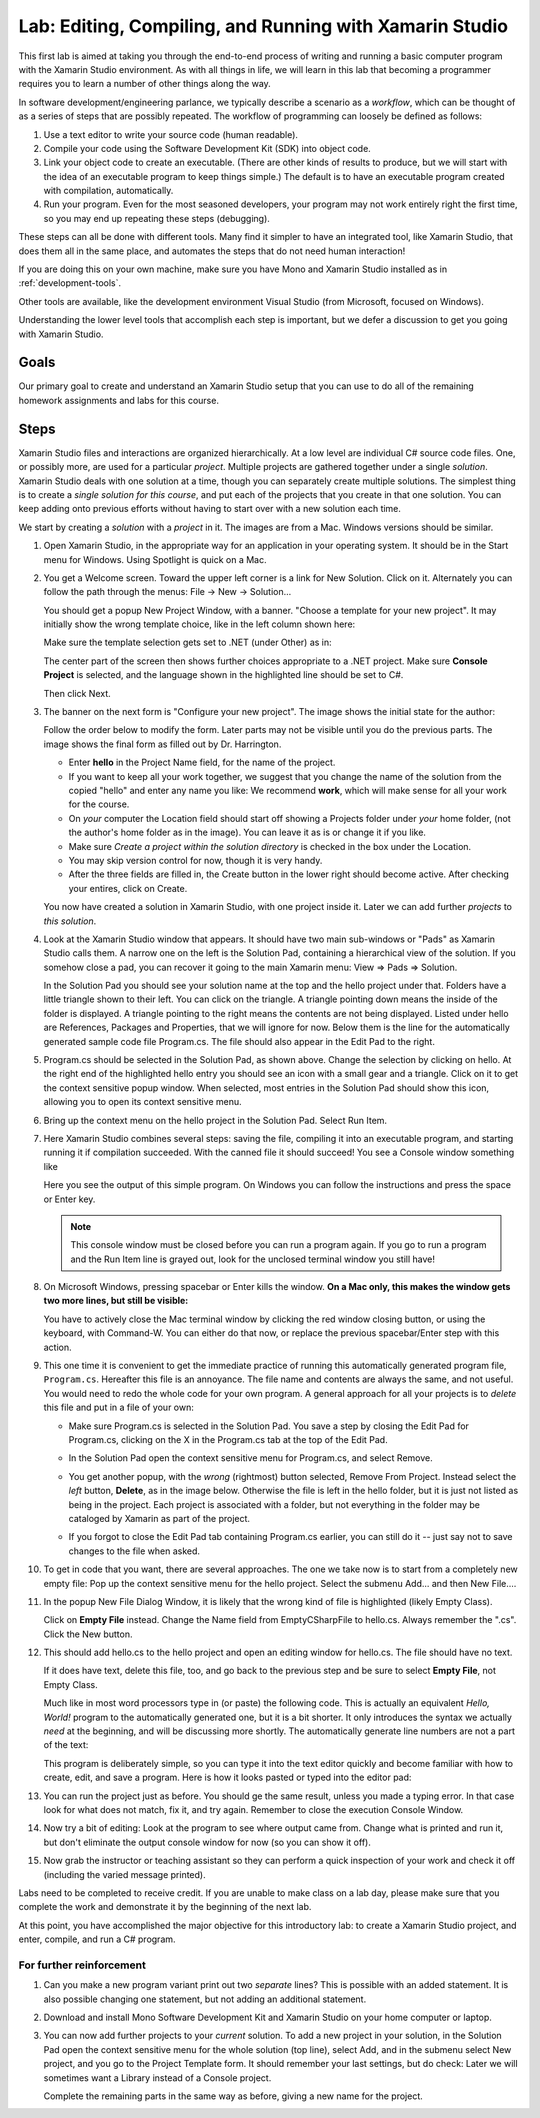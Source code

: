 .. index:: Xamarin Studio
   labs; Xamarin Studio


.. _lab-edit-compile-run:

Lab: Editing, Compiling, and Running with Xamarin Studio
===========================================================================

This first lab is aimed at taking you through the end-to-end process of
writing and running a basic computer program with the Xamarin Studio
environment. As with all things in
life, we will learn in this lab that becoming a programmer requires you
to learn a number of other things along the way.

In software development/engineering parlance, we typically describe a
scenario as a *workflow*, which can be thought of as a series of steps
that are possibly repeated. The workflow of programming can loosely be
defined as follows:

#. Use a text editor to write your source code (human readable).

#. Compile your code using the Software Development Kit (SDK) into
   object code.

#. Link your object code to create an executable. (There are other
   kinds of results to produce, but we will start with the idea of an
   executable program to keep things simple.)  The default is to have
   an executable program created with compilation, automatically.

#. Run your program. Even for the most seasoned developers, your
   program may not work entirely right the first time, so you may end
   up repeating these steps (debugging).

These steps can all be done with different tools.  Many find it simpler to have
an integrated tool, like Xamarin Studio, that does them all in the same place,
and automates the steps that do not need human interaction!  

If you are doing this on your own
machine, make sure you have Mono and Xamarin Studio installed as in
:ref:`development-tools`.

Other tools are available, like
the development environment 
Visual Studio (from Microsoft, focused on Windows).

Understanding the lower level tools that accomplish each step is important, 
but we defer
a discussion to get you going with Xamarin Studio.

Goals
-----

Our primary goal to create and understand an Xamarin Studio setup
that you can use to do all of
the remaining homework assignments and labs for this course. 


.. index: Xamarin Studio; solution and project
   
.. _steps:

Steps
-----

Xamarin Studio files and interactions 
are organized hierarchically.  At a low level are
individual C# source code files.  One, or possibly more, are used for a
particular *project*.  Multiple projects are gathered together under a single
*solution*.  Xamarin Studio deals with one solution at a time, though you can
separately create multiple solutions.  The simplest thing is to create
a *single solution for this course*, 
and put each of the projects that you create in that one solution.   
You can keep adding onto previous efforts without having to start over
with a new solution each time.

We start by creating a *solution* with a *project* in it.  The images are from
a Mac.  Windows versions should be similar.

#.  Open Xamarin Studio, in the appropriate way for an application in your
    operating system.  It should be in the Start menu for Windows.
    Using Spotlight is quick on a Mac.

#.  You get a Welcome screen.  Toward the upper left corner is a link for 
    New Solution.  Click on it.  Alternately you can follow the path through the menus:
    File -> New -> Solution... 
  
    ..  image:: ../images/lab-edit/newSolution.png
        :alt: Xamarin Studio Welcome Image
        :align: center
        :width: 150 pt
 
    You should get a popup New Project Window, with a banner.
    "Choose a template for your new project".  It may initially show the
    wrong template choice, like in the left column shown here:


    ..  image:: ../images/lab-edit/newProjectTemplateApp.png
        :alt: Xamarin Studio Project Template Image - App
        :align: center
        :width: 110 pt
   
    Make sure the template selection gets set to .NET (under Other) as in:

    ..  image:: ../images/lab-edit/newProjectTemplateNet.png
        :alt: Xamarin Studio Project Template Image - .NET
        :align: center
        :width: 350 pt

    The center part of the screen then shows further choices appropriate to
    a .NET project.  Make sure **Console Project** is selected, and the language
    shown in the highlighted line should be set to C#.

    Then click Next.

#. The banner on the next form is "Configure your new project". The
   image shows the initial state for the author:

   .. image:: ../images/lab-edit/configureProjectForm.png
      :alt: Xamarin Studio Dialog Image
      :align: center
      :width: 350 pt

   Follow the order below to modify the form.  
   Later parts may not be visible until you do the previous parts.  The 
   image shows the final form as filled out by Dr. Harrington.

   .. image:: ../images/lab-edit/configureCreate.png
      :alt: Xamarin Studio Dialog Image
      :align: center
      :width: 360 pt

   - Enter **hello** in the Project Name field, for the name of the project.
   - If you want to keep all your work together, we suggest that you
     change the name of the solution from the copied "hello" and
     enter any name you like:  We recommend **work**, which will make
     sense for all your work for the course.
   - On *your* computer the Location field should start off showing a 
     Projects folder under *your* home folder,
     (not the author's home folder as in the image).  You can leave 
     it as is or change it if you like.
   - Make sure *Create a project within the solution directory* is checked 
     in the box under the Location.
   - You may skip version control for now, though it is very handy.
   - After the three fields are filled in, the Create button in the lower right
     should become active.  After checking your entires, click on Create.
   
   You now have created a solution in Xamarin Studio, with one project
   inside it. Later we can add further *projects* to *this solution*. 

#. Look at the Xamarin Studio window that appears.  It should have two main sub-windows or 
   "Pads" as Xamarin Studio calls them.  A narrow one on the left is the Solution Pad,
   containing a hierarchical view of the solution.  If you somehow close a pad,
   you can recover it going to the main Xamarin menu: View => Pads => Solution.  

   In the Solution Pad you should see your solution name
   at the top and the hello project under that.  
   Folders have a little triangle shown to their 
   left.  You can click on the triangle.  A triangle pointing down 
   means the inside of the folder is displayed.  A triangle pointing to the right
   means the contents are not being displayed. Listed under hello are References,
   Packages and
   Properties, that we will ignore for now.  Below them is the line for the automatically
   generated sample code file Program.cs.  
   The file should also appear in the Edit Pad to the right.
   
   .. image:: ../images/lab-edit/Program.png
      :alt: Xamarin Studio Program.cs Image
      :align: center
      :width: 300 pt
   
#. Program.cs should be selected in the Solution Pad, as shown above.  
   Change the selection by clicking on hello. 
   At the right end of the
   highlighted hello entry you should see an icon with a small gear and a triangle.
   Click on it to get the context sensitive popup window.   
   When selected, most entries in the Solution Pad should show this icon,
   allowing you to open its context sensitive menu. 
   
#. Bring up the context menu on the hello project in the Solution Pad.
   Select Run Item.  

   .. image:: ../images/lab-edit/runMainMenu.png
      :alt: Xamarin Studio Run Program.cs Image
      :align: center
      :width: 250 pt
   
    
#.  Here Xamarin Studio combines several steps: saving the file,
    compiling it into an executable program, 
    and starting running it if compilation succeeded.
    With the canned file it should succeed!  You see a Console window
    something like
    
    ..  image:: ../images/lab-edit/pressKey.png
        :alt: Xamarin Studio Press Key to close Image
        :align: center
        :width: 283.5 pt
   
    Here you see the output of this simple program.
    On Windows you can follow the instructions and press the space or Enter key.

    .. note::
       This console window must be closed before you can run a program again.
       If you go to run a program and the Run Item line is grayed out,
       look for the unclosed terminal window you still have!
    
#.  On Microsoft Windows, pressing spacebar or Enter kills the window.  
    **On a Mac only, this makes the window gets two more lines, but still be visible:**

    ..  image:: ../images/lab-edit/processComplete.png
        :alt: Xamarin Studio Process Complete Image
        :align: center
        :width: 198.75 pt
   
    You have to actively close the Mac terminal window by clicking the
    red window closing button, or using the keyboard, with Command-W.  You
    can either do that now, or replace the previous spacebar/Enter 
    step with this action.    

#.  This one time it is convenient to get the immediate practice of running  
    this automatically generated program
    file, ``Program.cs``.  Hereafter this file is an annoyance.  
    The file name and contents are always the same, and not useful. 
    You would need to redo the whole
    code for your own program.  A general approach for all your projects
    is to *delete* this
    file and put in a file of your own:
    
    -   Make sure Program.cs is selected in the Solution Pad.
        You save a step by closing the Edit Pad for Program.cs,
        clicking on the X in the Program.cs tab at the top of the Edit Pad.      

    -   In the Solution Pad open the context sensitive menu for Program.cs, and select
        Remove.
    
        ..  image:: ../images/lab-edit/menuRemoveMain.png
            :alt: Xamarin Studio Remove Program.cs Image
            :align: center
            :width: 200 pt
   
    -   You get another popup, with the *wrong* (rightmost) button selected,
        Remove From Project.
        Instead select the *left* button, **Delete**, as in 
        the image below.  
        Otherwise the file is left in the hello
        folder, but it is just not listed as being in the project.
        Each project is associated with a folder, but not everything
        in the folder may be cataloged by Xamarin as part of the project.
      
        ..  image:: ../images/lab-edit/sureRemove.png
            :alt: Xamarin Studio Delete Program.cs Image
            :align: center   
            :width: 360 pt
            
    -   If you forgot to close the Edit Pad tab containing Program.cs earlier, 
        you can still do it -- just say not to save changes to the file when asked. 

#. To get in code that you want, there are several approaches.  The one we take
   now is to start from a completely
   new empty file:  Pop up the context sensitive menu for the hello project.
   Select the submenu Add...  and  then New File....  

   ..   image:: ../images/lab-edit/addNewFileMenu.png
        :alt: Xamarin Studio Add new file Image
        :align: center
        :width: 340 pt

#. In the popup New File Dialog Window, it is likely that the wrong kind of file is 
   highlighted (likely Empty Class). 
   
   ..   image:: ../images/lab-edit/makeEmptyFileDialog.png
        :alt: Xamarin Studio Add empty file Image
        :align: center
        :width: 350 pt

   Click on **Empty File** instead.  
   Change the Name field from EmptyCSharpFile to hello.cs.  
   Always remember the ".cs".
   Click the New button.
   
#. This should add hello.cs to the hello project and open an editing window for hello.cs.
   The file should have no text.  
   
   ..   image:: ../images/lab-edit/editEmptyHello.png
        :alt: Xamarin Studio edit empty file Image
        :align: center
        :width: 180 pt 
   
   If it does have text, delete this file, too, and
   go back to the previous step and be sure to select **Empty File**, not Empty Class.

   Much like in most word processors type in (or paste) 
   the following code.  This is actually an equivalent
   *Hello, World!* program to the automatically generated one,
   but it is a bit shorter.  
   It only introduces the syntax we actually *need* at the beginning,
   and will be discussing more shortly.  The automatically generate line numbers
   are not a part of the text:
    
   ..  literalinclude:: ../../source/examples/hello/hello.cs
       :language: csharp
       :linenos:
   
   This program is deliberately simple, so you can type it into the text
   editor quickly and become familiar with how
   to create, edit, and save a program.  Here is how it looks pasted or typed
   into the editor pad:
            
   ..   image:: ../images/lab-edit/pasteHello.png
        :alt: Xamarin Studio Edited new file Image
        :align: center
        :width: 230 pt
   
#.  You can run the project just as before.  You should ge the same result, unless
    you made a typing error.  In that case look for what does not match, 
    fix it, and try again.  Remember to close the
    execution Console Window.
    
#.  Now try a bit of editing:  Look at the program to see where output came
    from.  Change what is printed and run it, but don't eliminate the 
    output console
    window for now (so you can show it off).  

#.  Now grab the instructor or teaching assistant so
    they can perform a quick inspection of your work and check it off
    (including the varied message printed).
    
Labs need to be completed to receive
credit. If you are unable to make class on a lab day, please make sure
that you complete the work and demonstrate it by the beginning of the
next lab.

At this point, you have accomplished the major objective for this
introductory lab: to create a Xamarin Studio project, and
enter, compile, and run a C# program. 

For further reinforcement
~~~~~~~~~~~~~~~~~~~~~~~~~

#. Can you make a new program variant print out two *separate* lines?
   This is possible with an added statement.  It is also possible 
   changing one statement, but not adding an additional statement.
   
#. Download and install Mono Software Development Kit and Xamarin Studio on
   your home computer or laptop.  
   
#. You can now add further projects to your *current* solution.  
   To add a new project in your solution, in the Solution Pad open the context
   sensitive menu for the whole solution (top line), select Add,
   and in the submenu select New project, and you go to the Project Template form.
   It should remember your last settings, but do check:  Later we will
   sometimes want a Library instead of a Console project.
   
   Complete the remaining parts in the same
   way as before, giving a new name for the project.
